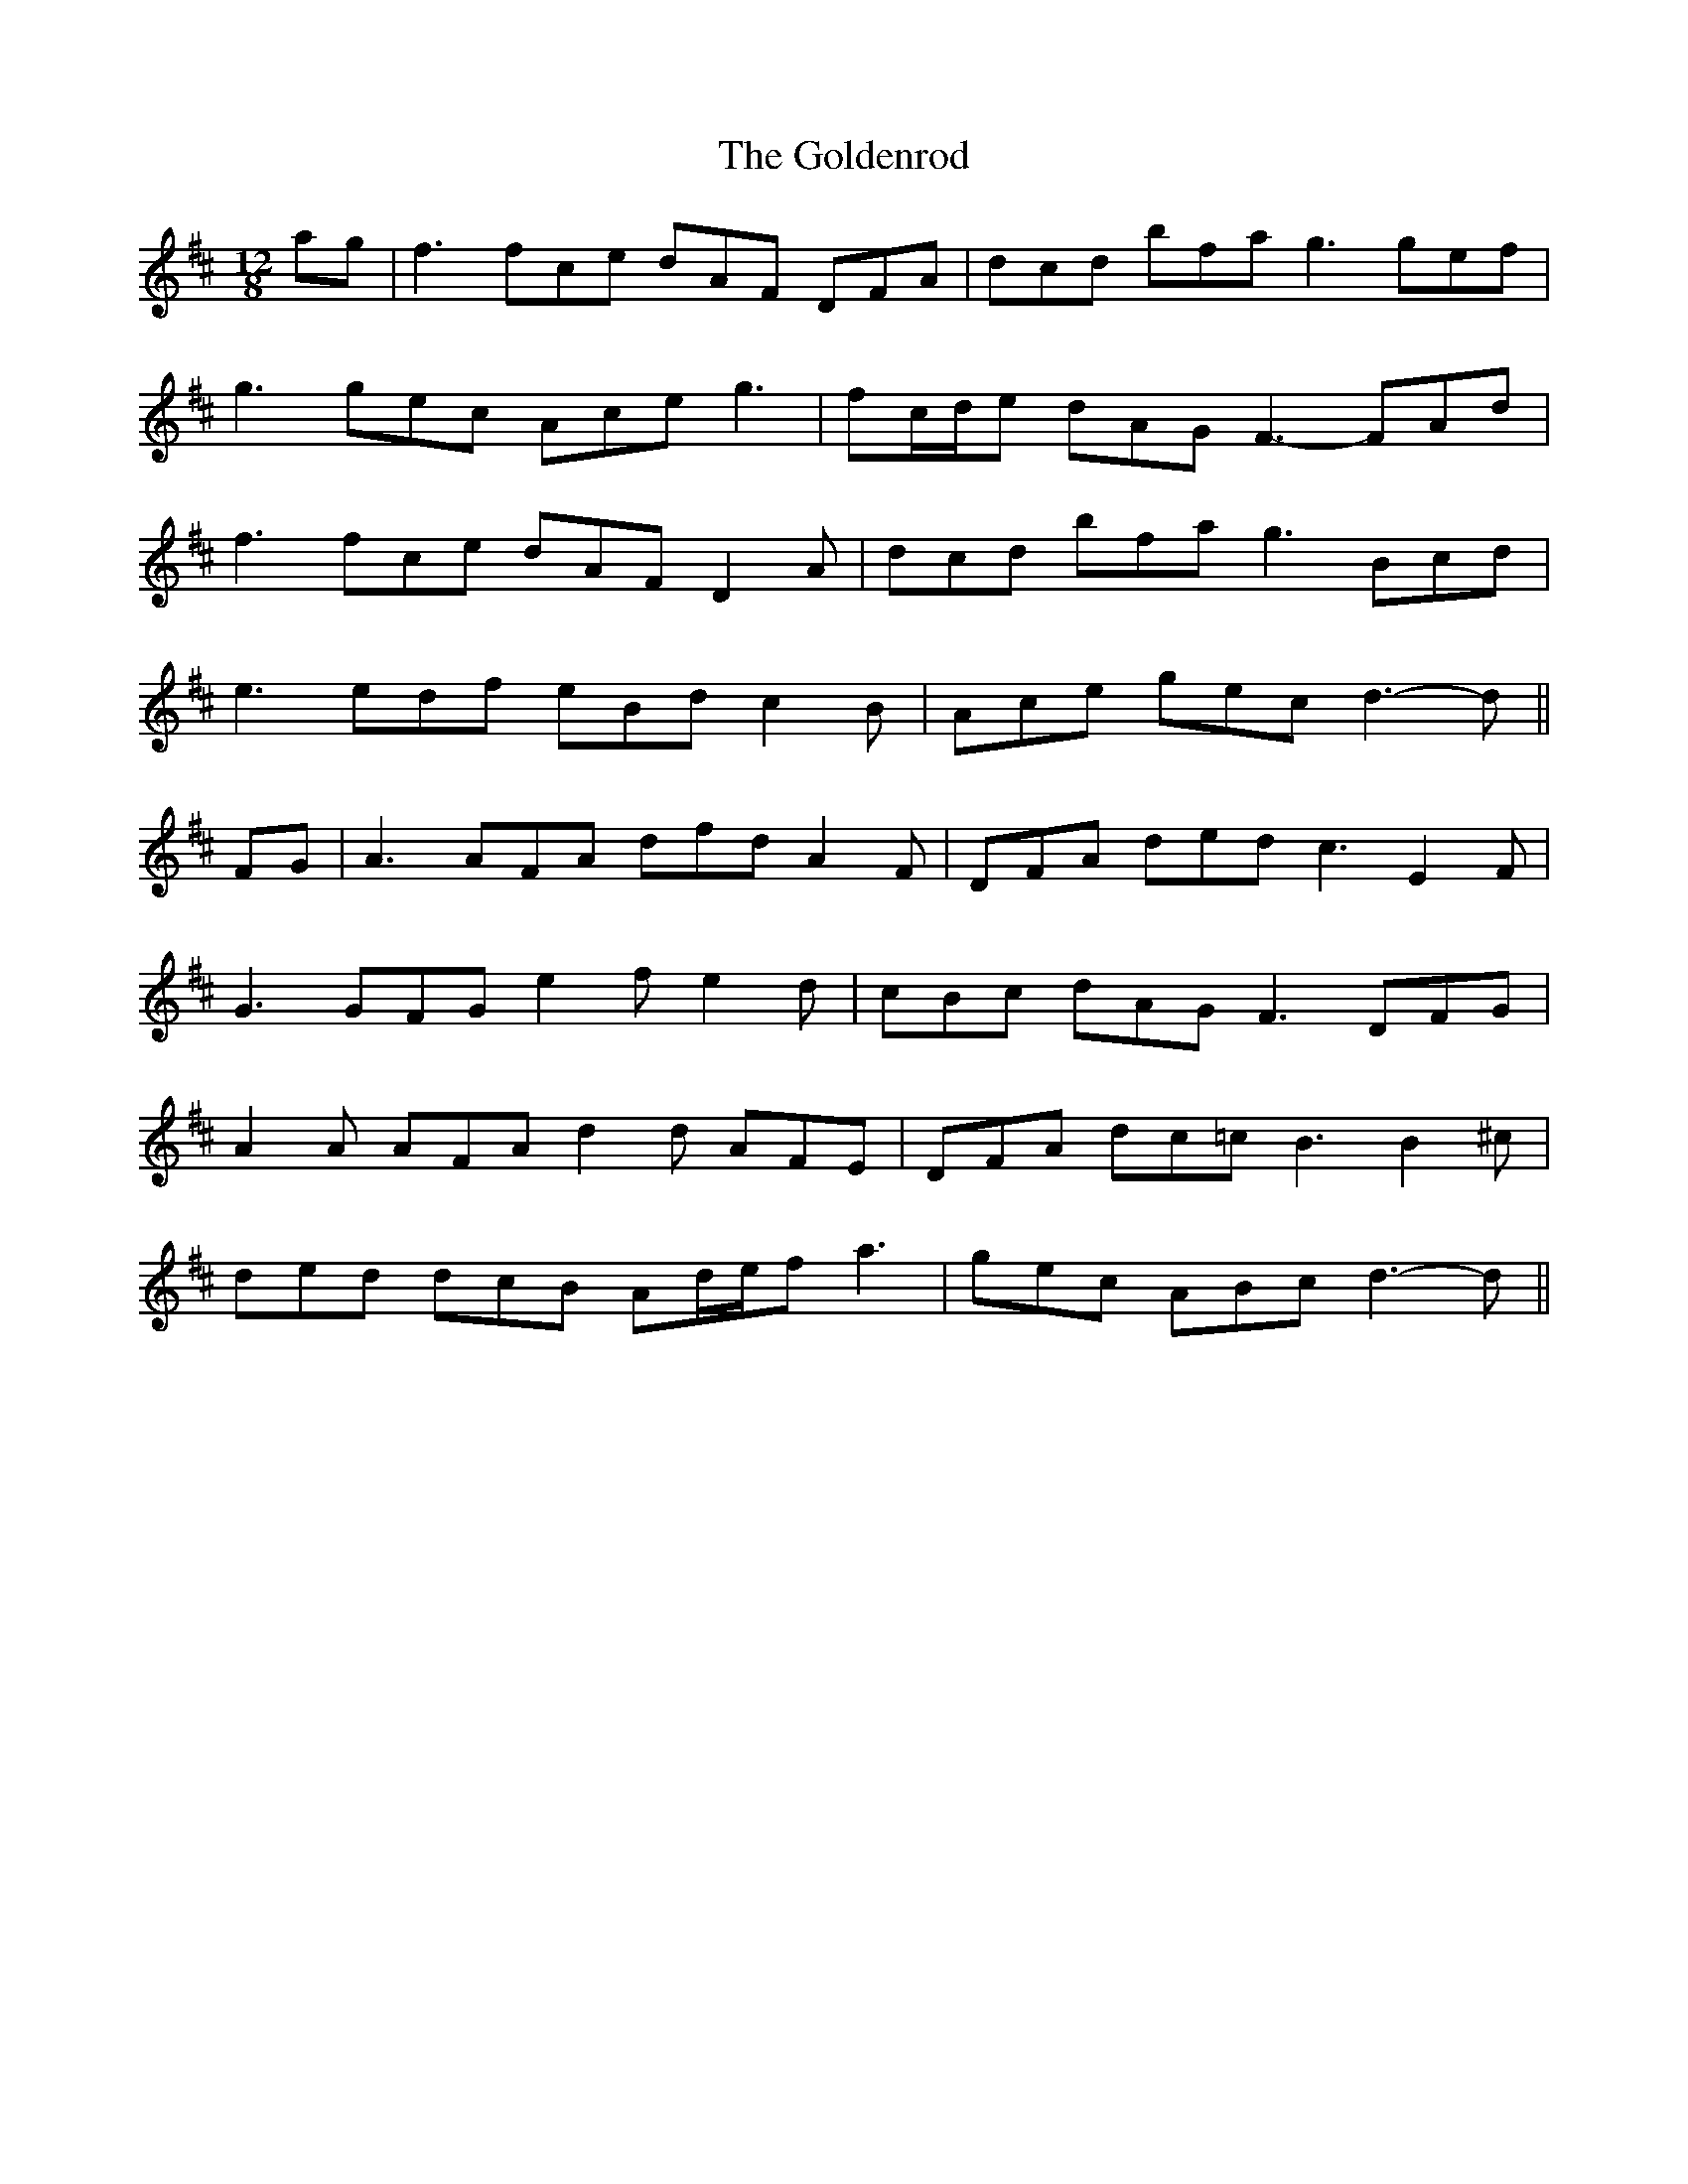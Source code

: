 X: 15734
T: Goldenrod, The
R: slide
M: 12/8
K: Dmajor
ag|f3 fce dAF DFA|dcd bfa g3 gef|
g3 gec Ace g3|fc/d/e dAG F3- FAd|
f3 fce dAF D2 A|dcd bfa g3 Bcd|
e3 edf eBd c2 B|Ace gec d3- d||
FG|A3 AFA dfd A2 F|DFA ded c3 E2 F|
G3 GFG e2 f e2 d|cBc dAG F3 DFG|
A2 A AFA d2 d AFE|DFA dc=c B3 B2 ^c|
ded dcB Ad/e/f a3|gec ABc d3- d||

